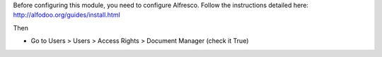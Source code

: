 
Before configuring this module, you need to configure Alfresco. Follow the instructions detailed here: http://alfodoo.org/guides/install.html

Then

* Go to Users > Users > Access Rights > Document Manager (check it True)
